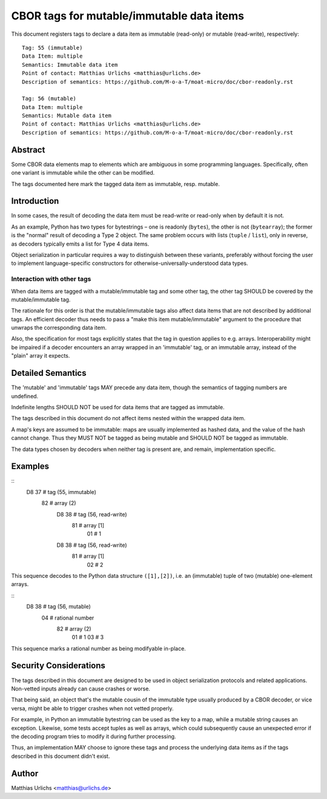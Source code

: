 ==========================================
CBOR tags for mutable/immutable data items
==========================================

This document registers tags to declare a data item as immutable
(read-only) or mutable (read-write), respectively::

    Tag: 55 (immutable)
    Data Item: multiple
    Semantics: Immutable data item
    Point of contact: Matthias Urlichs <matthias@urlichs.de>
    Description of semantics: https://github.com/M-o-a-T/moat-micro/doc/cbor-readonly.rst

    Tag: 56 (mutable)
    Data Item: multiple
    Semantics: Mutable data item
    Point of contact: Matthias Urlichs <matthias@urlichs.de>
    Description of semantics: https://github.com/M-o-a-T/moat-micro/doc/cbor-readonly.rst

Abstract
========

Some CBOR data elements map to elements which are ambiguous in some
programming languages. Specifically, often one variant is immutable while
the other can be modified.

The tags documented here mark the tagged data item as immutable, resp. mutable.

Introduction
============

In some cases, the result of decoding the data item must be read-write or
read-only when by default it is not.

As an example, Python has two types for bytestrings – one is readonly
(``bytes``), the other is not (``bytearray``); the former is the "normal"
result of decoding a Type 2 object. The same problem occurs with
lists (``tuple`` / ``list``), only in reverse, as decoders typically
emits a list for Type 4 data items.

Object serialization in particular requires a way to distinguish between
these variants, preferably without forcing the user to implement
language-specific constructors for otherwise-universally-understood data
types.


Interaction with other tags
---------------------------

When data items are tagged with a mutable/immutable tag and some other tag,
the other tag SHOULD be covered by the mutable/immutable tag.

The rationale for this order is that the mutable/immutable tags also affect
data items that are not described by additional tags. An efficient decoder
thus needs to pass a "make this item mutable/immutable" argument to the
procedure that unwraps the corresponding data item.

Also, the specification for most tags explicitly states that the tag in
question applies to e.g. arrays. Interoperability might be impaired if
a decoder encounters an array wrapped in an 'immutable' tag, or an
immutable array, instead of the "plain" array it expects.


Detailed Semantics
==================

The 'mutable' and 'immutable' tags MAY precede any data item, though the
semantics of tagging numbers are undefined.

Indefinite lengths SHOULD NOT be used for data items that are tagged as
immutable.

The tags described in this document do not affect items nested within the
wrapped data item.

A map's keys are assumed to be immutable: maps are usually implemented
as hashed data, and the value of the hash cannot change. Thus they MUST
NOT be tagged as being mutable and SHOULD NOT be tagged as immutable.

The data types chosen by decoders when neither tag is present are, and
remain, implementation specific.


Examples
========

::
    D8 37     # tag (55, immutable)
     82       # array (2)
      D8 38   # tag (56, read-write)
       81     # array [1]
        01    # 1
      D8 38   # tag (56, read-write)
        81    # array [1]
         02   # 2

This sequence decodes to the Python data structure ``([1],[2])``, i.e. an
(immutable) tuple of two (mutable) one-element arrays.

::
    D8 38     # tag (56, mutable)
     04       # rational number
      82      # array (2)
       01     # 1
       03     # 3

This sequence marks a rational number as being modifyable in-place.

Security Considerations
=======================

The tags described in this document are designed to be used in object
serialization protocols and related applications. Non-vetted inputs
already can cause crashes or worse.

That being said, an object that's the mutable cousin of the immutable type
usually produced by a CBOR decoder, or vice versa, might be able to trigger
crashes when not vetted properly.

For example, in Python an immutable bytestring can be used as the key
to a map, while a mutable string causes an exception. Likewise, some tests
accept tuples as well as arrays, which could subsequently cause an
unexpected error if the decoding program tries to modify it during
further processing.

Thus, an implementation MAY choose to ignore these tags and process the
underlying data items as if the tags described in this document didn't
exist.

Author
======

Matthias Urlichs <matthias@urlichs.de>
